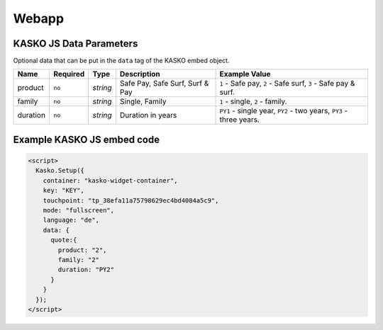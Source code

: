 Webapp
======

KASKO JS Data Parameters
------------------------

Optional data that can be put in the ``data`` tag of the KASKO embed object.

.. csv-table::
   :header: "Name", "Required", "Type", "Description", "Example Value"

   "product",  "``no``", "`string`", "Safe Pay, Safe Surf, Surf & Pay", "``1`` - Safe pay, ``2`` - Safe surf, ``3`` - Safe pay & surf."
   "family",   "``no``", "`string`", "Single, Family",                  "``1`` - single, ``2`` - family."
   "duration", "``no``", "`string`", "Duration in years",               "``PY1`` - single year, ``PY2`` - two years, ``PY3`` - three years."

Example KASKO JS embed code
---------------------------

.. code:: html

    <script>
      Kasko.Setup({
        container: "kasko-widget-container",
        key: "KEY",
        touchpoint: "tp_38efa11a75798629ec4bd4084a5c9",
        mode: "fullscreen",
        language: "de",
        data: {
          quote:{
            product: "2",
            family: "2"
            duration: "PY2"
          }
        }
      });
    </script>



